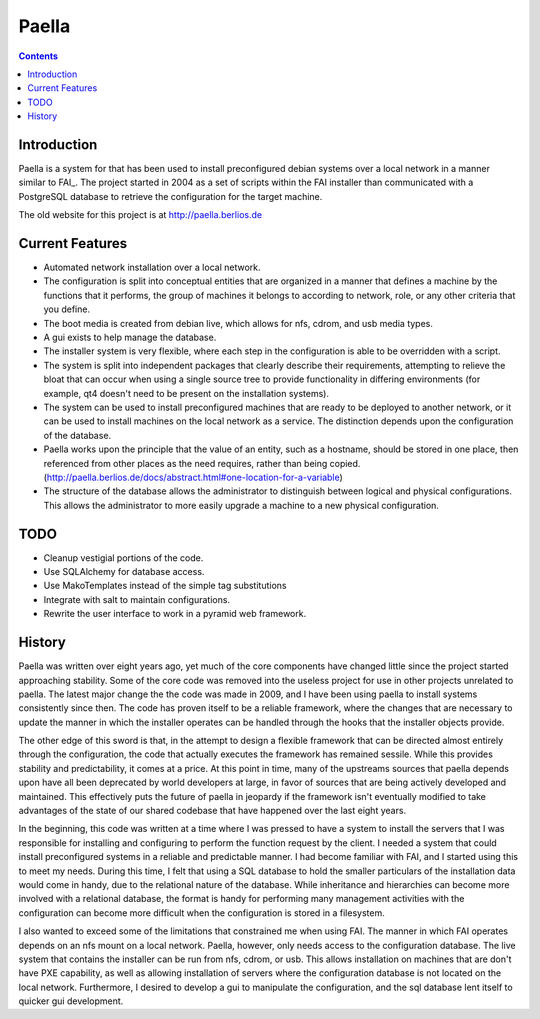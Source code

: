 .. -*- mode: rst -*-

===========
Paella
===========

.. contents:: :backlinks: entry

Introduction 
----------------------

Paella is a system for that has been used to install preconfigured 
debian systems over a local network in a manner similar to FAI_.  The 
project started in 2004 as a set of scripts within the FAI installer than 
communicated with a PostgreSQL database to retrieve the configuration for 
the target machine.

The old website for this project is at http://paella.berlios.de

Current Features
-----------------------

- Automated network installation over a local network.

- The configuration is split into conceptual entities that are
  organized in a manner that defines a machine by the functions 
  that it performs, the group of machines it belongs to according to 
  network, role, or any other criteria that you define.

- The boot media is created from debian live, which allows for nfs,
  cdrom, and usb media types.

- A gui exists to help manage the database.

- The installer system is very flexible, where each step in the 
  configuration is able to be overridden with a script.

- The system is split into independent packages that clearly describe 
  their requirements, attempting to relieve the bloat that can occur 
  when using a single source tree to provide functionality in 
  differing environments (for example, qt4 doesn't need to be present 
  on the installation systems).

- The system can be used to install preconfigured machines that are 
  ready to be deployed to another network, or it can be used to install 
  machines on the local network as a service.  The distinction depends upon 
  the configuration of the database.

- Paella works upon the principle that the value of an entity, such as a 
  hostname, should be stored in one place, then referenced from other places 
  as the need requires, rather than being copied. (http://paella.berlios.de/docs/abstract.html#one-location-for-a-variable)

- The structure of the database allows the administrator to distinguish 
  between logical and physical configurations.  This allows the administrator 
  to more easily upgrade a machine to a new physical configuration.

TODO
-----------------------

- Cleanup vestigial portions of the code.

- Use SQLAlchemy for database access.

- Use MakoTemplates instead of the simple tag substitutions

- Integrate with salt to maintain configurations.

- Rewrite the user interface to work in a pyramid web framework.



History
---------------

Paella was written over eight years ago, yet much of the core components 
have changed little since the project started approaching stability.  Some 
of the core code was removed into the useless project for use in other 
projects unrelated to paella.  The latest major change the the code was 
made in 2009, and I have been using paella to install systems consistently 
since then.  The code has proven itself to be a reliable framework, where 
the changes that are necessary to update the manner in which the installer 
operates can be handled through the hooks that the installer objects 
provide.

The other edge of this sword is that, in the attempt to design a flexible 
framework that can be directed almost entirely through the configuration, 
the code that actually executes the framework has remained sessile.  While 
this provides stability and predictability, it comes at a price.  At this 
point in time, many of the upstreams sources that paella depends upon have 
all been deprecated by world developers at large, in favor of sources that 
are being actively developed and maintained.  This effectively puts the 
future of paella in jeopardy if the framework isn't eventually modified 
to take advantages of the state of our shared codebase that have happened 
over the last eight years.

In the beginning, this code was written at a time where I was pressed to 
have a system to install the servers that I was responsible for installing 
and configuring to perform the function request by the client.  I needed a 
system that could install preconfigured systems in a reliable and predictable 
manner.  I had become familiar with FAI, and I started using this to meet 
my needs.  During this time, I felt that using a SQL database to hold 
the smaller particulars of the installation data would come in handy, due 
to the relational nature of the database.  While inheritance and 
hierarchies can become more involved with a relational database, the format 
is handy for performing many management activities with the configuration 
can become more difficult when the configuration is stored in a filesystem.

I also wanted to exceed some of the limitations that constrained me when 
using FAI.  The manner in which FAI operates depends on an nfs mount on 
a local network.  Paella, however, only needs access to the configuration 
database.  The live system that contains the installer can be run from 
nfs, cdrom, or usb.  This allows installation on machines that are don't 
have PXE capability, as well as allowing installation of servers where the 
configuration database is not located on the local network.  Furthermore, 
I desired to develop a gui to manipulate the configuration, and the sql 
database lent itself to quicker gui development.




